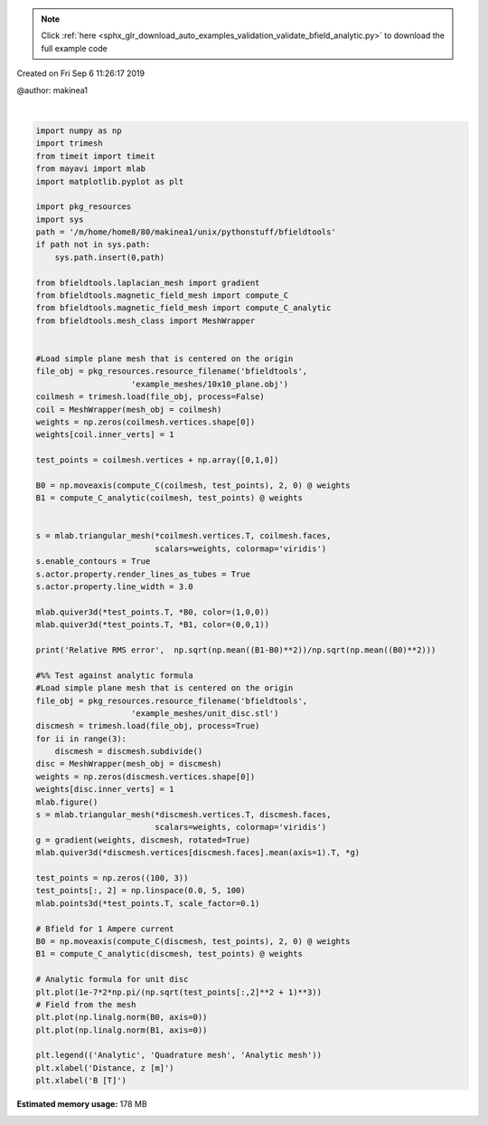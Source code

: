 .. note::
    :class: sphx-glr-download-link-note

    Click :ref:`here <sphx_glr_download_auto_examples_validation_validate_bfield_analytic.py>` to download the full example code
.. rst-class:: sphx-glr-example-title

.. _sphx_glr_auto_examples_validation_validate_bfield_analytic.py:


Created on Fri Sep  6 11:26:17 2019

@author: makinea1



.. image:: /auto_examples/validation/images/sphx_glr_validate_bfield_analytic_001.png
    :class: sphx-glr-single-img

.. rst-class:: sphx-glr-horizontal


    *

      .. image:: /auto_examples/validation/images/sphx_glr_validate_bfield_analytic_002.png
            :class: sphx-glr-multi-img

    *

      .. image:: /auto_examples/validation/images/sphx_glr_validate_bfield_analytic_003.png
            :class: sphx-glr-multi-img


.. rst-class:: sphx-glr-script-out

 Out:

 .. code-block:: none

    Computing C matrix, 676 vertices by 676 target points... took 0.19 seconds.
    Computing C matrix, 676 vertices by 676 target points... took 1.28 seconds.
    Relative RMS error 0.00522928695809424
    Computing C matrix, 4701 vertices by 100 target points... took 0.29 seconds.
    Computing C matrix, 4701 vertices by 100 target points... took 1.53 seconds.





|


.. code-block:: default


    import numpy as np
    import trimesh
    from timeit import timeit
    from mayavi import mlab
    import matplotlib.pyplot as plt

    import pkg_resources
    import sys
    path = '/m/home/home8/80/makinea1/unix/pythonstuff/bfieldtools'
    if path not in sys.path:
        sys.path.insert(0,path)

    from bfieldtools.laplacian_mesh import gradient
    from bfieldtools.magnetic_field_mesh import compute_C
    from bfieldtools.magnetic_field_mesh import compute_C_analytic
    from bfieldtools.mesh_class import MeshWrapper


    #Load simple plane mesh that is centered on the origin
    file_obj = pkg_resources.resource_filename('bfieldtools',
                        'example_meshes/10x10_plane.obj')
    coilmesh = trimesh.load(file_obj, process=False)
    coil = MeshWrapper(mesh_obj = coilmesh)
    weights = np.zeros(coilmesh.vertices.shape[0])
    weights[coil.inner_verts] = 1

    test_points = coilmesh.vertices + np.array([0,1,0])

    B0 = np.moveaxis(compute_C(coilmesh, test_points), 2, 0) @ weights
    B1 = compute_C_analytic(coilmesh, test_points) @ weights


    s = mlab.triangular_mesh(*coilmesh.vertices.T, coilmesh.faces,
                             scalars=weights, colormap='viridis')
    s.enable_contours = True
    s.actor.property.render_lines_as_tubes = True
    s.actor.property.line_width = 3.0

    mlab.quiver3d(*test_points.T, *B0, color=(1,0,0))
    mlab.quiver3d(*test_points.T, *B1, color=(0,0,1))

    print('Relative RMS error',  np.sqrt(np.mean((B1-B0)**2))/np.sqrt(np.mean((B0)**2)))

    #%% Test against analytic formula
    #Load simple plane mesh that is centered on the origin
    file_obj = pkg_resources.resource_filename('bfieldtools',
                        'example_meshes/unit_disc.stl')
    discmesh = trimesh.load(file_obj, process=True)
    for ii in range(3):
        discmesh = discmesh.subdivide()
    disc = MeshWrapper(mesh_obj = discmesh)
    weights = np.zeros(discmesh.vertices.shape[0])
    weights[disc.inner_verts] = 1
    mlab.figure()
    s = mlab.triangular_mesh(*discmesh.vertices.T, discmesh.faces,
                             scalars=weights, colormap='viridis')
    g = gradient(weights, discmesh, rotated=True)
    mlab.quiver3d(*discmesh.vertices[discmesh.faces].mean(axis=1).T, *g)

    test_points = np.zeros((100, 3))
    test_points[:, 2] = np.linspace(0.0, 5, 100)
    mlab.points3d(*test_points.T, scale_factor=0.1)

    # Bfield for 1 Ampere current
    B0 = np.moveaxis(compute_C(discmesh, test_points), 2, 0) @ weights
    B1 = compute_C_analytic(discmesh, test_points) @ weights

    # Analytic formula for unit disc
    plt.plot(1e-7*2*np.pi/(np.sqrt(test_points[:,2]**2 + 1)**3))
    # Field from the mesh
    plt.plot(np.linalg.norm(B0, axis=0))
    plt.plot(np.linalg.norm(B1, axis=0))

    plt.legend(('Analytic', 'Quadrature mesh', 'Analytic mesh'))
    plt.xlabel('Distance, z [m]')
    plt.xlabel('B [T]')



.. rst-class:: sphx-glr-timing

   **Total running time of the script:** ( 0 minutes  4.161 seconds)

**Estimated memory usage:**  178 MB


.. _sphx_glr_download_auto_examples_validation_validate_bfield_analytic.py:


.. only :: html

 .. container:: sphx-glr-footer
    :class: sphx-glr-footer-example



  .. container:: sphx-glr-download

     :download:`Download Python source code: validate_bfield_analytic.py <validate_bfield_analytic.py>`



  .. container:: sphx-glr-download

     :download:`Download Jupyter notebook: validate_bfield_analytic.ipynb <validate_bfield_analytic.ipynb>`


.. only:: html

 .. rst-class:: sphx-glr-signature

    `Gallery generated by Sphinx-Gallery <https://sphinx-gallery.github.io>`_

